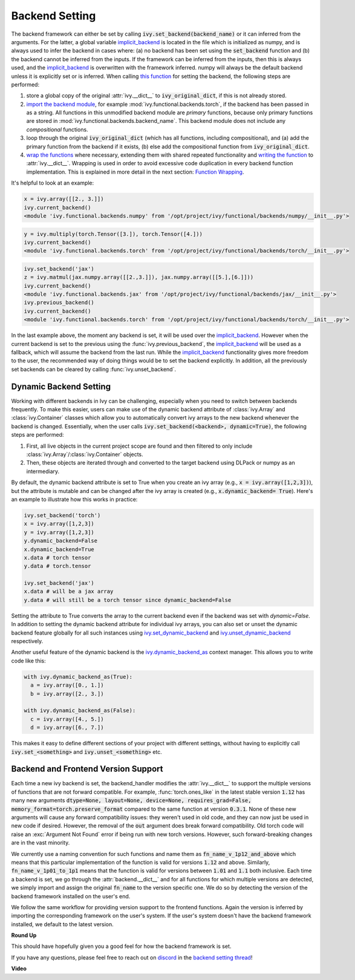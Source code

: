 Backend Setting
===============

.. _`this function`: https://github.com/ivy-llc/ivy/blob/1eb841cdf595e2bb269fce084bd50fb79ce01a69/ivy/backend_handler.py#L154
.. _`implicit_backend`: https://github.com/ivy-llc/ivy/blob/3358b5bbadbe4cbc0509cad4ea8f05f178dfd8b8/ivy/utils/backend/handler.py
.. _`import the backend module`: https://github.com/ivy-llc/ivy/blob/1eb841cdf595e2bb269fce084bd50fb79ce01a69/ivy/backend_handler.py#L184
.. _`writing the function`: https://github.com/ivy-llc/ivy/blob/1eb841cdf595e2bb269fce084bd50fb79ce01a69/ivy/backend_handler.py#L212
.. _`wrap the functions`: https://github.com/ivy-llc/ivy/blob/1eb841cdf595e2bb269fce084bd50fb79ce01a69/ivy/backend_handler.py#L204
.. _`repo`: https://github.com/ivy-llc/ivy
.. _`discord`: https://discord.gg/uYRmyPxMQq
.. _`backend setting thread`: https://discord.com/channels/799879767196958751/1189905734645850254

The backend framework can either be set by calling :code:`ivy.set_backend(backend_name)` or it can inferred from the arguments.
For the latter, a global variable `implicit_backend`_ is located in the file which is initialized as numpy, and is always used to infer the backend in cases where: (a) no backend has been set using the :code:`set_backend` function and (b) the backend cannot be inferred from the inputs.
If the framework can be inferred from the inputs, then this is always used, and the `implicit_backend`_ is overwritten with the framework inferred.
numpy will always be the default backend unless it is explicitly set or is inferred.
When calling `this function`_ for setting the backend, the following steps are performed:

#. store a global copy of the original :attr:`ivy.__dict__` to :code:`ivy_original_dict`, if this is not already stored.
#. `import the backend module`_, for example :mod:`ivy.functional.backends.torch`, if the backend has been passed in as a string.
   All functions in this unmodified backend module are *primary* functions, because only primary functions are stored in :mod:`ivy.functional.backends.backend_name`.
   This backend module does not include any *compositional* functions.
#. loop through the original :code:`ivy_original_dict` (which has all functions, including compositional), and (a) add the primary function from the backend if it exists, (b) else add the compositional function from :code:`ivy_original_dict`.
#. `wrap the functions`_ where necessary, extending them with shared repeated functionality and `writing the function`_ to :attr:`ivy.__dict__`.
   Wrapping is used in order to avoid excessive code duplication in every backend function implementation.
   This is explained in more detail in the next section: `Function Wrapping <function_wrapping.rst>`_.

It's helpful to look at an example:

.. code-block:: python

   x = ivy.array([[2., 3.]])
   ivy.current_backend()
   <module 'ivy.functional.backends.numpy' from '/opt/project/ivy/functional/backends/numpy/__init__.py'>

.. code-block:: python

   y = ivy.multiply(torch.Tensor([3.]), torch.Tensor([4.]))
   ivy.current_backend()
   <module 'ivy.functional.backends.torch' from '/opt/project/ivy/functional/backends/torch/__init__.py'>

.. code-block:: python

   ivy.set_backend('jax')
   z = ivy.matmul(jax.numpy.array([[2.,3.]]), jax.numpy.array([[5.],[6.]]))
   ivy.current_backend()
   <module 'ivy.functional.backends.jax' from '/opt/project/ivy/functional/backends/jax/__init__.py'>
   ivy.previous_backend()
   ivy.current_backend()
   <module 'ivy.functional.backends.torch' from '/opt/project/ivy/functional/backends/torch/__init__.py'>

In the last example above, the moment any backend is set, it will be used over the `implicit_backend`_.
However when the current backend is set to the previous using the :func:`ivy.previous_backend`, the `implicit_backend`_ will be used as a fallback, which will assume the backend from the last run.
While the `implicit_backend`_ functionality gives more freedom to the user, the recommended way of doing things would be to set the backend explicitly.
In addition, all the previously set backends can be cleared by calling :func:`ivy.unset_backend`.

Dynamic Backend Setting
-----------------------

.. _`ivy.set_dynamic_backend`: https://github.com/unifyai/ivy/blob/e2b0b1d7fcd454f12bfae94b03213457460276c8/ivy/__init__.py#L1150.
.. _`ivy.unset_dynamic_backend`: https://github.com/unifyai/ivy/blob/e2b0b1d7fcd454f12bfae94b03213457460276c8/ivy/__init__.py#L1187.
.. _`ivy.dynamic_backend_as`: https://github.com/unifyai/ivy/blob/e2b0b1d7fcd454f12bfae94b03213457460276c8/ivy/__init__.py#L1190.
.. _`ivy.Array`: https://github.com/unifyai/ivy/blob/e2b0b1d7fcd454f12bfae94b03213457460276c8/ivy/data_classes/array/array.py#L190.
.. _`ivy.Container`: https://github.com/unifyai/ivy/blob/e2b0b1d7fcd454f12bfae94b03213457460276c8/ivy/data_classes/container/base.py#L4285.
.. _`dynamic_backend_converter`: https://github.com/unifyai/ivy/blob/e2b0b1d7fcd454f12bfae94b03213457460276c8/ivy/utils/backend/handler.py#L252.

Working with different backends in Ivy can be challenging, especially when you need to switch between backends frequently.
To make this easier, users can make use of the dynamic backend attribute of :class:`ivy.Array` and :class:`ivy.Container` classes which allow you to automatically convert ivy arrays to the new backend whenever the backend is changed.
Essentially, when the user calls :code:`ivy.set_backend(<backend>, dynamic=True)`, the following steps are performed:

#. First, all live objects in the current project scope are found and then filtered to only include :class:`ivy.Array`/:class:`ivy.Container` objects.
#. Then, these objects are iterated through and converted to the target backend using DLPack or numpy as an intermediary.

By default, the dynamic backend attribute is set to True when you create an ivy array (e.g., :code:`x = ivy.array([1,2,3])`), but the attribute is mutable and can be changed after the ivy array is created (e.g., :code:`x.dynamic_backend= True`).
Here's an example to illustrate how this works in practice:

.. code-block:: python

   ivy.set_backend('torch')
   x = ivy.array([1,2,3])
   y = ivy.array([1,2,3])
   y.dynamic_backend=False
   x.dynamic_backend=True
   x.data # torch tensor
   y.data # torch.tensor

   ivy.set_backend('jax')
   x.data # will be a jax array
   y.data # will still be a torch tensor since dynamic_backend=False

Setting the attribute to True converts the array to the current backend even if the backend was set with `dynamic=False`. In addition to setting the dynamic backend attribute for individual ivy arrays, you can also set or unset the dynamic backend feature globally for all such instances using `ivy.set_dynamic_backend`_ and `ivy.unset_dynamic_backend`_ respectively.

Another useful feature of the dynamic backend is the `ivy.dynamic_backend_as`_ context manager. This allows you to write code like this:

.. code-block:: python

   with ivy.dynamic_backend_as(True):
     a = ivy.array([0., 1.])
     b = ivy.array([2., 3.])

   with ivy.dynamic_backend_as(False):
     c = ivy.array([4., 5.])
     d = ivy.array([6., 7.])

This makes it easy to define different sections of your project with different settings, without having to explicitly call :code:`ivy.set_<something>` and :code:`ivy.unset_<something>` etc.


Backend and Frontend Version Support
------------------------------------

Each time a new ivy backend is set, the backend_handler modifies the :attr:`ivy.__dict__` to support the multiple versions of functions that are not forward compatible.
For example, :func:`torch.ones_like` in the latest stable version :code:`1.12` has many new arguments :code:`dtype=None, layout=None, device=None, requires_grad=False, memory_format=torch.preserve_format` compared to the same function at version :code:`0.3.1`.
None of these new arguments will cause any forward compatibility issues: they weren't used in old code, and they can now just be used in new code if desired.
However, the removal of the :code:`out` argument does break forward compatibility.
Old torch code will raise an :exc:`Argument Not Found` error if being run with new torch versions.
However, such forward-breaking changes are in the vast minority.

We currently use a naming convention for such functions and name them as :code:`fn_name_v_1p12_and_above` which means that this particular implementation of the function is valid for versions :code:`1.12` and above.
Similarly, :code:`fn_name_v_1p01_to_1p1` means that the function is valid for versions between :code:`1.01` and :code:`1.1` both inclusive.
Each time a backend is set, we go through the :attr:`backend.__dict__` and for all functions for which multiple versions are detected, we simply import and assign the original :code:`fn_name` to the version specific one.
We do so by detecting the version of the backend framework installed on the user's end.

We follow the same workflow for providing version support to the frontend functions.
Again the version is inferred by importing the corresponding framework on the user's system.
If the user's system doesn't have the backend framework installed, we default to the latest version.


**Round Up**

This should have hopefully given you a good feel for how the backend framework is set.

If you have any questions, please feel free to reach out on `discord`_ in the `backend setting thread`_!


**Video**

.. raw:: html

    <iframe width="420" height="315" allow="fullscreen;"
    src="https://www.youtube.com/embed/ROt5E8aHgww" class="video">
    </iframe>
